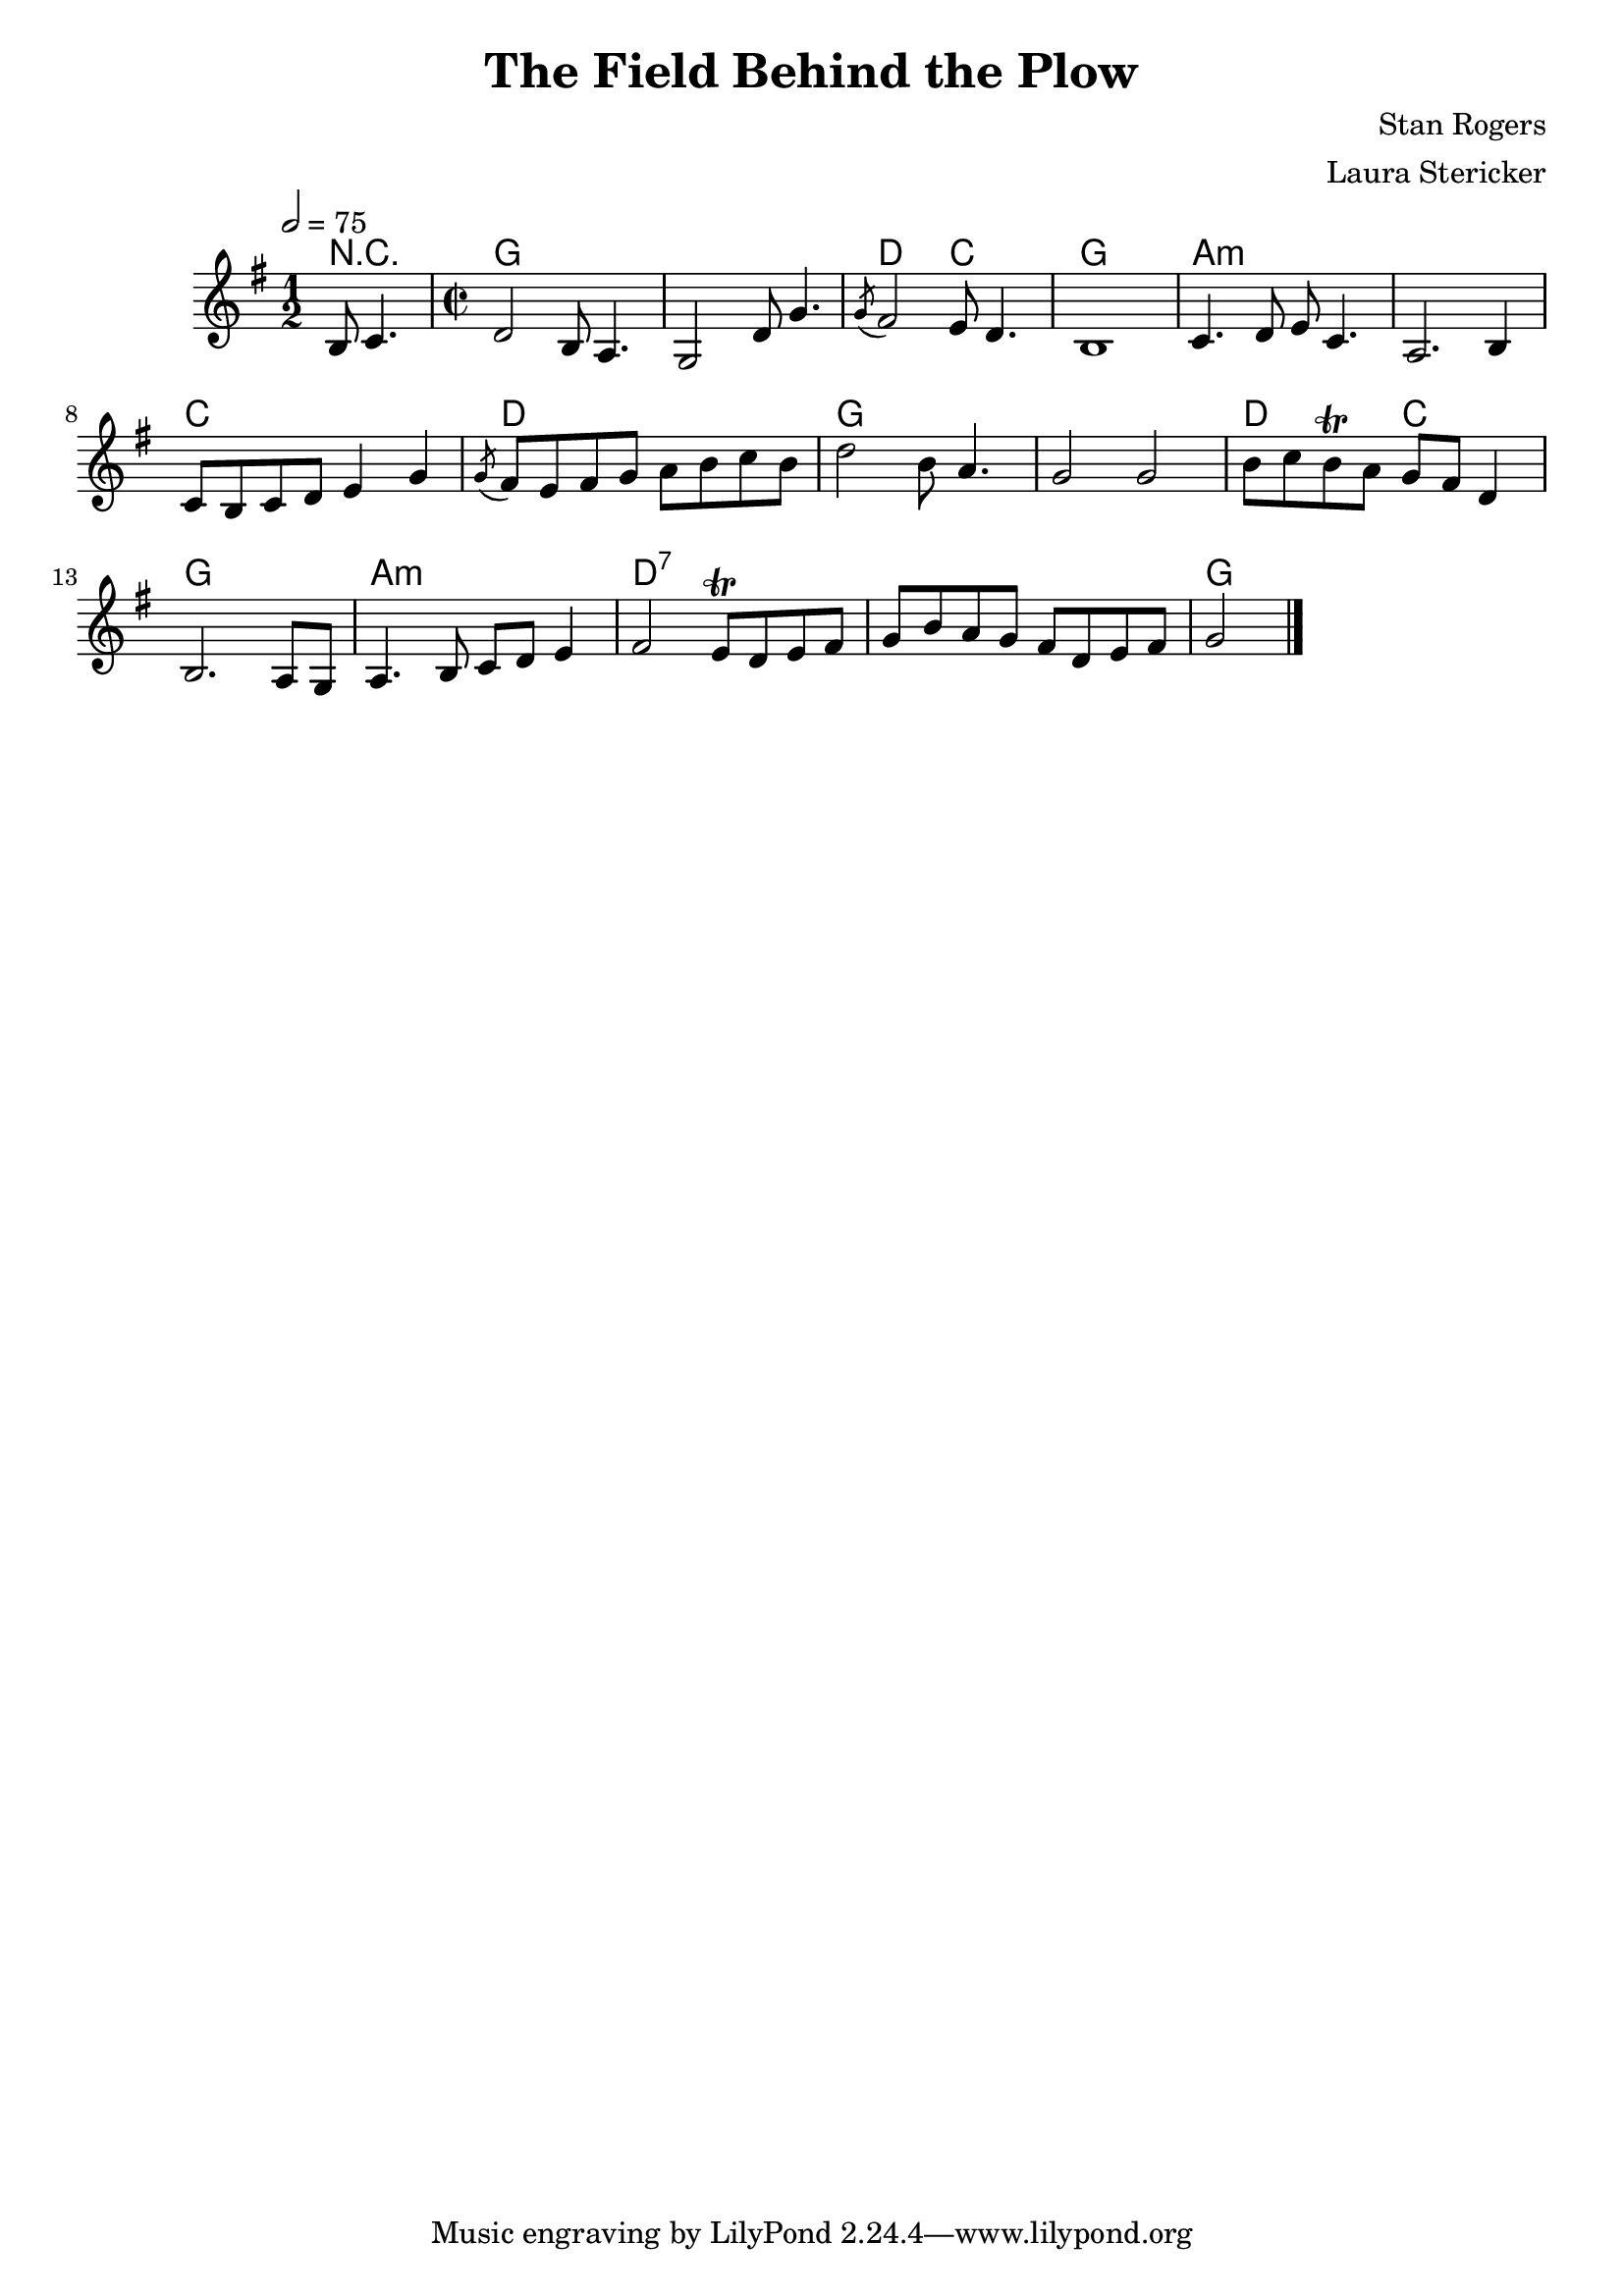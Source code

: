 \header {
  title = "The Field Behind the Plow"
  composer = "Stan Rogers"
  arranger = "Laura Stericker"
}

\score {
<<
  \chordmode {
    \set ChordNames.midiInstrument = "acoustic guitar (nylon)"
    % short version: chords are probably the same as the verse
    r2
    g\breve d2 c g1 a\breve:m c1 d g\breve d2 c g1 a1:m d\breve:7 g
  }
  \new Staff \with {midiInstrument = #"violin"} \relative c' {
    \time 1/2
    \key g \major 
    \tempo 2 = 75
    b8 c4. |
    \time 2/2
    d2 b8 a4. |
    g2 d'8 g4. |
    \acciaccatura  g8 fis2 e8 d4. |
    b1 |
    c4. d8 e c4. |
    a2. b4 |
    c8 b c d e4 g |
    \acciaccatura  g8 fis8 e fis g a b c b |
    d2 b8 a4. |
    g2 g |
    b8 c b\trill a g fis d4 | % not totally sure if it's a trill, but definitely something weird
    b2. a8 g |
    a4. b8 c d e4 |
    fis2 e8\trill d e fis |
    g b a g fis d e fis |
    g2 
    \bar "|."
  }
  
  >>
  \midi {}
  \layout {}
}